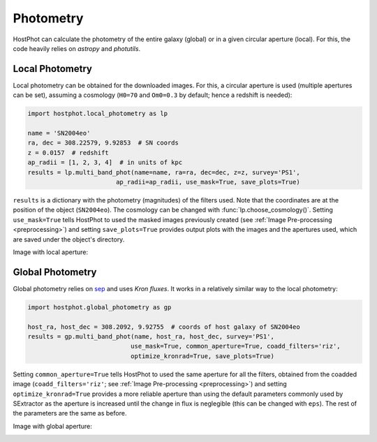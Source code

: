 .. _photometry_example:

Photometry
==========

HostPhot can calculate the photometry of the entire galaxy (global) or in a given circular aperture (local). For this, the code heavily relies on `astropy` and `photutils`.

Local Photometry
~~~~~~~~~~~~~~~~

Local photometry can be obtained for the downloaded images. For this, a circular aperture is used (multiple apertures can be set), assuming a cosmology (``H0=70`` and ``Om0=0.3`` by default; hence a redshift is needed):


.. code:: python

	import hostphot.local_photometry as lp

	name = 'SN2004eo'
	ra, dec = 308.22579, 9.92853  # SN coords
	z = 0.0157  # redshift
	ap_radii = [1, 2, 3, 4]  # in units of kpc
	results = lp.multi_band_phot(name=name, ra=ra, dec=dec, z=z, survey='PS1', 
				ap_radii=ap_radii, use_mask=True, save_plots=True)


``results`` is a dictionary with the photometry (magnitudes) of the filters used. Note that the coordinates are at the position of the object (``SN2004eo``). The cosmology can be changed with :func:`lp.choose_cosmology()`. Setting ``use_mask=True`` tells HostPhot to used the masked images previously created (see :ref:`Image Pre-processing <preprocessing>`) and setting ``save_plots=True`` provides output plots with the images and the apertures used, which are saved under the object's directory.

Image with local aperture:

.. image:: static/local.png

Global Photometry
~~~~~~~~~~~~~~~~~

Global photometry relies on `sep <https://github.com/kbarbary/sep/>`_ and uses `Kron fluxes`. It works in a relatively similar way to the local photometry:

.. code:: python

	import hostphot.global_photometry as gp

	host_ra, host_dec = 308.2092, 9.92755  # coords of host galaxy of SN2004eo
	results = gp.multi_band_phot(name, host_ra, host_dec, survey='PS1',
				    use_mask=True, common_aperture=True, coadd_filters='riz',
				    optimize_kronrad=True, save_plots=True)

Setting ``common_aperture=True`` tells HostPhot to used the same aperture for all the filters, obtained from the coadded image (``coadd_filters='riz'``; see :ref:`Image Pre-processing <preprocessing>`) and setting ``optimize_kronrad=True`` provides a more reliable aperture than using the default parameters commonly used by SExtractor as the aperture is increased until the change in flux is neglegible (this can be changed with ``eps``). The rest of the parameters are the same as before.

Image with global aperture:

.. image:: static/global.png
